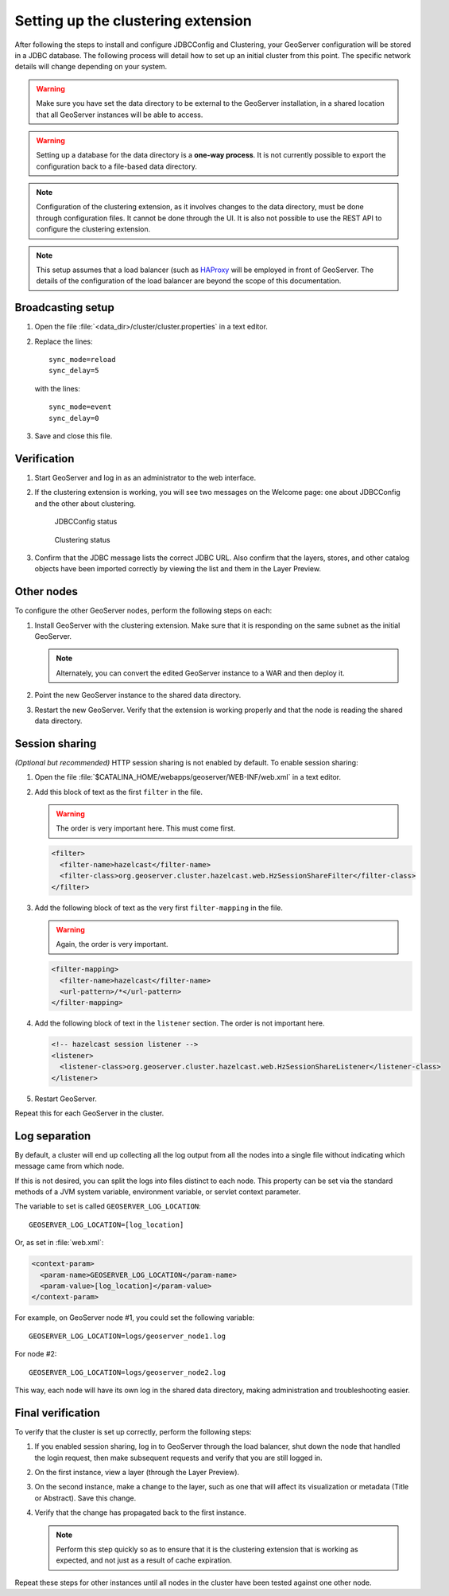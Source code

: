.. _sysadmin.clustering.setup:

Setting up the clustering extension
===================================

After following the steps to install and configure JDBCConfig and Clustering, your GeoServer configuration will be stored in a JDBC database. The following process will detail how to set up an initial cluster from this point. The specific network details will change depending on your system.

.. warning:: Make sure you have set the data directory to be external to the GeoServer installation, in a shared location that all GeoServer instances will be able to access.

.. warning:: Setting up a database for the data directory is a **one-way process**. It is not currently possible to export the configuration back to a file-based data directory.

.. note:: Configuration of the clustering extension, as it involves changes to the data directory, must be done through configuration files. It cannot be done through the UI. It is also not possible to use the REST API to configure the clustering extension.

.. note:: This setup assumes that a load balancer (such as `HAProxy <http://haproxy.1wt.eu/>`_ will be employed in front of GeoServer. The details of the configuration of the load balancer are beyond the scope of this documentation.

Broadcasting setup
------------------

#. Open the file :file:`<data_dir>/cluster/cluster.properties` in a text editor.

#. Replace the lines::

     sync_mode=reload
     sync_delay=5

   with the lines::

     sync_mode=event
     sync_delay=0

#. Save and close this file.

Verification
------------

#. Start GeoServer and log in as an administrator to the web interface.

#. If the clustering extension is working, you will see two messages on the Welcome page: one about JDBCConfig and the other about clustering.

   .. figure:: /install/include/ext/img/jdbcconfig_status.png

      JDBCConfig status

   .. figure:: /install/include/ext/img/cluster_status.png

      Clustering status

#. Confirm that the JDBC message lists the correct JDBC URL. Also confirm that the layers, stores, and other catalog objects have been imported correctly by viewing the list and them in the Layer Preview.

Other nodes
-----------

To configure the other GeoServer nodes, perform the following steps on each:

#. Install GeoServer with the clustering extension. Make sure that it is responding on the same subnet as the initial GeoServer.

   .. note:: Alternately, you can convert the edited GeoServer instance to a WAR and then deploy it.

#. Point the new GeoServer instance to the shared data directory.

#. Restart the new GeoServer. Verify that the extension is working properly and that the node is reading the shared data directory.

Session sharing
---------------

*(Optional but recommended)* HTTP session sharing is not enabled by default. To enable session sharing:

#. Open the file :file:`$CATALINA_HOME/webapps/geoserver/WEB-INF/web.xml` in a text editor.

#. Add this block of text as the first ``filter`` in the file.

   .. warning:: The order is very important here. This must come first. 

   .. code-block:: xml

      <filter>
        <filter-name>hazelcast</filter-name>
        <filter-class>org.geoserver.cluster.hazelcast.web.HzSessionShareFilter</filter-class>
      </filter>

#. Add the following block of text as the very first ``filter-mapping`` in the file.

   .. warning:: Again, the order is very important.

   .. code-block:: xml

      <filter-mapping>
        <filter-name>hazelcast</filter-name>
        <url-pattern>/*</url-pattern>
      </filter-mapping>

#. Add the following block of text in the ``listener`` section. The order is not important here.

   .. code-block:: xml

    <!-- hazelcast session listener -->
    <listener>
      <listener-class>org.geoserver.cluster.hazelcast.web.HzSessionShareListener</listener-class>
    </listener>

#. Restart GeoServer.

Repeat this for each GeoServer in the cluster.

Log separation
--------------

By default, a cluster will end up collecting all the log output from all the nodes into a single file without indicating which message came from which node.

If this is not desired, you can split the logs into files distinct to each node. This property can be set via the standard methods of a JVM system variable, environment variable, or servlet context parameter.

The variable to set is called ``GEOSERVER_LOG_LOCATION``::

  GEOSERVER_LOG_LOCATION=[log_location]

Or, as set in :file:`web.xml`:

.. code-block:: xml

   <context-param>
     <param-name>GEOSERVER_LOG_LOCATION</param-name>
     <param-value>[log_location]</param-value>
   </context-param> 

For example, on GeoServer node #1, you could set the following variable::

  GEOSERVER_LOG_LOCATION=logs/geoserver_node1.log

For node #2::

  GEOSERVER_LOG_LOCATION=logs/geoserver_node2.log

This way, each node will have its own log in the shared data directory, making administration and troubleshooting easier.

Final verification
------------------

To verify that the cluster is set up correctly, perform the following steps:

#. If you enabled session sharing, log in to GeoServer through the load balancer, shut down the node that handled the login request, then make subsequent requests and verify that you are still logged in.

#. On the first instance, view a layer (through the Layer Preview).

#. On the second instance, make a change to the layer, such as one that will affect its visualization or metadata (Title or Abstract). Save this change.

#. Verify that the change has propagated back to the first instance.

   .. note:: Perform this step quickly so as to ensure that it is the clustering extension that is working as expected, and not just as a result of cache expiration.

Repeat these steps for other instances until all nodes in the cluster have been tested against one other node.

